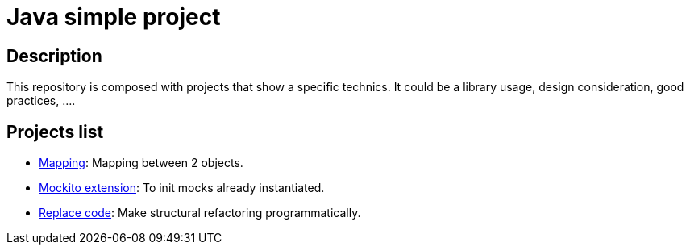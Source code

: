 
= Java simple project

== Description

This repository is composed with projects that show a specific technics.
It could be a library usage, design consideration, good practices, ....

== Projects list

* link:mapping/README.adoc[Mapping]: Mapping between 2 objects.
* link:mockito/README.adoc[Mockito extension]: To init mocks already instantiated.
* link:replace-code/README.adoc[Replace code]: Make structural refactoring programmatically.
